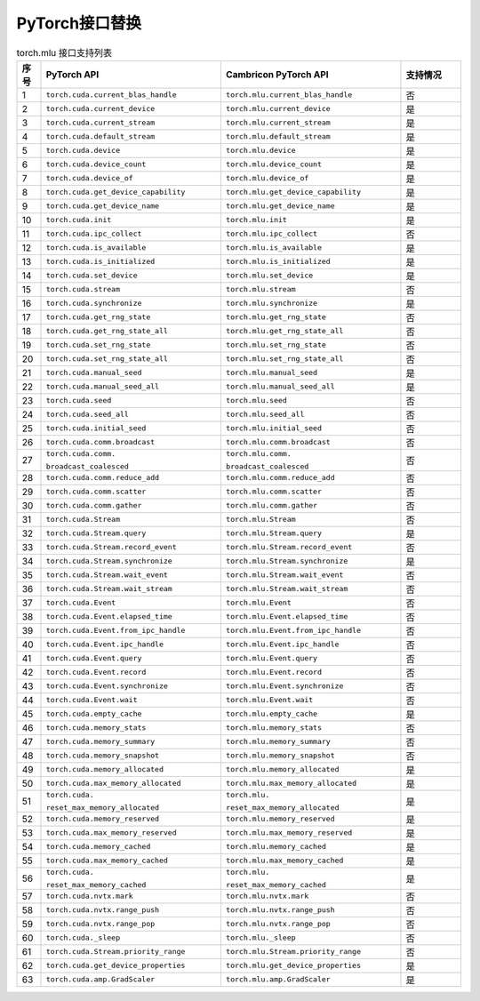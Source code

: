 .. _PyTorch接口替换:

PyTorch接口替换
--------------------------

.. list-table:: torch.mlu 接口支持列表
    :widths: 10 75 75 25
    :header-rows: 1

    * - 序号
      - PyTorch API
      - Cambricon PyTorch API
      - 支持情况
    
    * - 1
      - ``torch.cuda.current_blas_handle``
      - ``torch.mlu.current_blas_handle``
      - 否

    * - 2 
      - ``torch.cuda.current_device``
      - ``torch.mlu.current_device``
      - 是

    * - 3
      - ``torch.cuda.current_stream``
      - ``torch.mlu.current_stream``
      - 是

    * - 4
      - ``torch.cuda.default_stream``
      - ``torch.mlu.default_stream``
      - 是

    * - 5
      - ``torch.cuda.device``
      - ``torch.mlu.device``
      - 是

    * - 6
      - ``torch.cuda.device_count``
      - ``torch.mlu.device_count``
      - 是

    * - 7
      - ``torch.cuda.device_of``
      - ``torch.mlu.device_of``
      - 是

    * - 8 
      - ``torch.cuda.get_device_capability``
      - ``torch.mlu.get_device_capability``
      - 是

    * - 9
      - ``torch.cuda.get_device_name``
      - ``torch.mlu.get_device_name``
      - 是

    * - 10
      - ``torch.cuda.init``
      - ``torch.mlu.init``
      - 是

    * - 11
      - ``torch.cuda.ipc_collect``
      - ``torch.mlu.ipc_collect``
      - 否

    * - 12
      - ``torch.cuda.is_available``
      - ``torch.mlu.is_available``
      - 是

    * - 13
      - ``torch.cuda.is_initialized``
      - ``torch.mlu.is_initialized``
      - 是

    * - 14 
      - ``torch.cuda.set_device``
      - ``torch.mlu.set_device``
      - 是

    * - 15
      - ``torch.cuda.stream``
      - ``torch.mlu.stream``
      - 否

    * - 16
      - ``torch.cuda.synchronize``
      - ``torch.mlu.synchronize``
      - 是

    * - 17
      - ``torch.cuda.get_rng_state``
      - ``torch.mlu.get_rng_state``
      - 否

    * - 18
      - ``torch.cuda.get_rng_state_all``
      - ``torch.mlu.get_rng_state_all``
      - 否

    * - 19
      - ``torch.cuda.set_rng_state``
      - ``torch.mlu.set_rng_state``
      - 否

    * - 20
      - ``torch.cuda.set_rng_state_all``
      - ``torch.mlu.set_rng_state_all``
      - 否

    * - 21
      - ``torch.cuda.manual_seed``
      - ``torch.mlu.manual_seed``
      - 是

    * - 22
      - ``torch.cuda.manual_seed_all``
      - ``torch.mlu.manual_seed_all``
      - 是

    * - 23
      - ``torch.cuda.seed``
      - ``torch.mlu.seed``
      - 否

    * - 24
      - ``torch.cuda.seed_all``
      - ``torch.mlu.seed_all``
      - 否

    * - 25 
      - ``torch.cuda.initial_seed``
      - ``torch.mlu.initial_seed``
      - 否

    * - 26
      - ``torch.cuda.comm.broadcast``
      - ``torch.mlu.comm.broadcast``
      - 否

    * - 27
      - ``torch.cuda.comm.``
        
        ``broadcast_coalesced``
      - ``torch.mlu.comm.``

        ``broadcast_coalesced``
      - 否

    * - 28
      - ``torch.cuda.comm.reduce_add``
      - ``torch.mlu.comm.reduce_add``
      - 否

    * - 29
      - ``torch.cuda.comm.scatter``
      - ``torch.mlu.comm.scatter``
      - 否

    * - 30
      - ``torch.cuda.comm.gather``
      - ``torch.mlu.comm.gather``
      - 否

    * - 31 
      - ``torch.cuda.Stream``
      - ``torch.mlu.Stream``
      - 否

    * - 32
      - ``torch.cuda.Stream.query``
      - ``torch.mlu.Stream.query``
      - 是

    * - 33 
      - ``torch.cuda.Stream.record_event``
      - ``torch.mlu.Stream.record_event``
      - 否

    * - 34
      - ``torch.cuda.Stream.synchronize``
      - ``torch.mlu.Stream.synchronize``
      - 是

    * - 35
      - ``torch.cuda.Stream.wait_event``
      - ``torch.mlu.Stream.wait_event``
      - 否

    * - 36
      - ``torch.cuda.Stream.wait_stream``
      - ``torch.mlu.Stream.wait_stream``
      - 否

    * - 37
      - ``torch.cuda.Event``
      - ``torch.mlu.Event``
      - 否

    * - 38
      - ``torch.cuda.Event.elapsed_time``
      - ``torch.mlu.Event.elapsed_time``
      - 否

    * - 39
      - ``torch.cuda.Event.from_ipc_handle``
      - ``torch.mlu.Event.from_ipc_handle``
      - 否

    * - 40
      - ``torch.cuda.Event.ipc_handle``
      - ``torch.mlu.Event.ipc_handle``
      - 否

    * - 41 
      - ``torch.cuda.Event.query``
      - ``torch.mlu.Event.query``
      - 否

    * - 42
      - ``torch.cuda.Event.record``
      - ``torch.mlu.Event.record``
      - 否

    * - 43
      - ``torch.cuda.Event.synchronize``
      - ``torch.mlu.Event.synchronize``
      - 否

    * - 44 
      - ``torch.cuda.Event.wait``
      - ``torch.mlu.Event.wait``
      - 否

    * - 45 
      - ``torch.cuda.empty_cache``
      - ``torch.mlu.empty_cache``
      - 是

    * - 46
      - ``torch.cuda.memory_stats``
      - ``torch.mlu.memory_stats``
      - 否

    * - 47
      - ``torch.cuda.memory_summary``
      - ``torch.mlu.memory_summary``
      - 否

    * - 48 
      - ``torch.cuda.memory_snapshot``
      - ``torch.mlu.memory_snapshot``
      - 否

    * - 49
      - ``torch.cuda.memory_allocated``
      - ``torch.mlu.memory_allocated``
      - 是

    * - 50
      - ``torch.cuda.max_memory_allocated``
      - ``torch.mlu.max_memory_allocated``
      - 是

    * - 51
      - ``torch.cuda.``

        ``reset_max_memory_allocated``
      - ``torch.mlu.``

        ``reset_max_memory_allocated``
      - 是

    * - 52
      - ``torch.cuda.memory_reserved``
      - ``torch.mlu.memory_reserved``
      - 是

    * - 53
      - ``torch.cuda.max_memory_reserved``
      - ``torch.mlu.max_memory_reserved``
      - 是

    * - 54
      - ``torch.cuda.memory_cached``
      - ``torch.mlu.memory_cached``
      - 是

    * - 55
      - ``torch.cuda.max_memory_cached``
      - ``torch.mlu.max_memory_cached``
      - 是

    * - 56
      - ``torch.cuda.``

        ``reset_max_memory_cached``
      - ``torch.mlu.``

        ``reset_max_memory_cached``
      - 是

    * - 57
      - ``torch.cuda.nvtx.mark``
      - ``torch.mlu.nvtx.mark``
      - 否

    * - 58 
      - ``torch.cuda.nvtx.range_push``
      - ``torch.mlu.nvtx.range_push``
      - 否

    * - 59
      - ``torch.cuda.nvtx.range_pop``
      - ``torch.mlu.nvtx.range_pop``
      - 否

    * - 60
      - ``torch.cuda._sleep``
      - ``torch.mlu._sleep``
      - 否

    * - 61
      - ``torch.cuda.Stream.priority_range``
      - ``torch.mlu.Stream.priority_range``
      - 否

    * - 62
      - ``torch.cuda.get_device_properties``
      - ``torch.mlu.get_device_properties``
      - 是

    * - 63
      - ``torch.cuda.amp.GradScaler``
      - ``torch.mlu.amp.GradScaler``
      - 是

